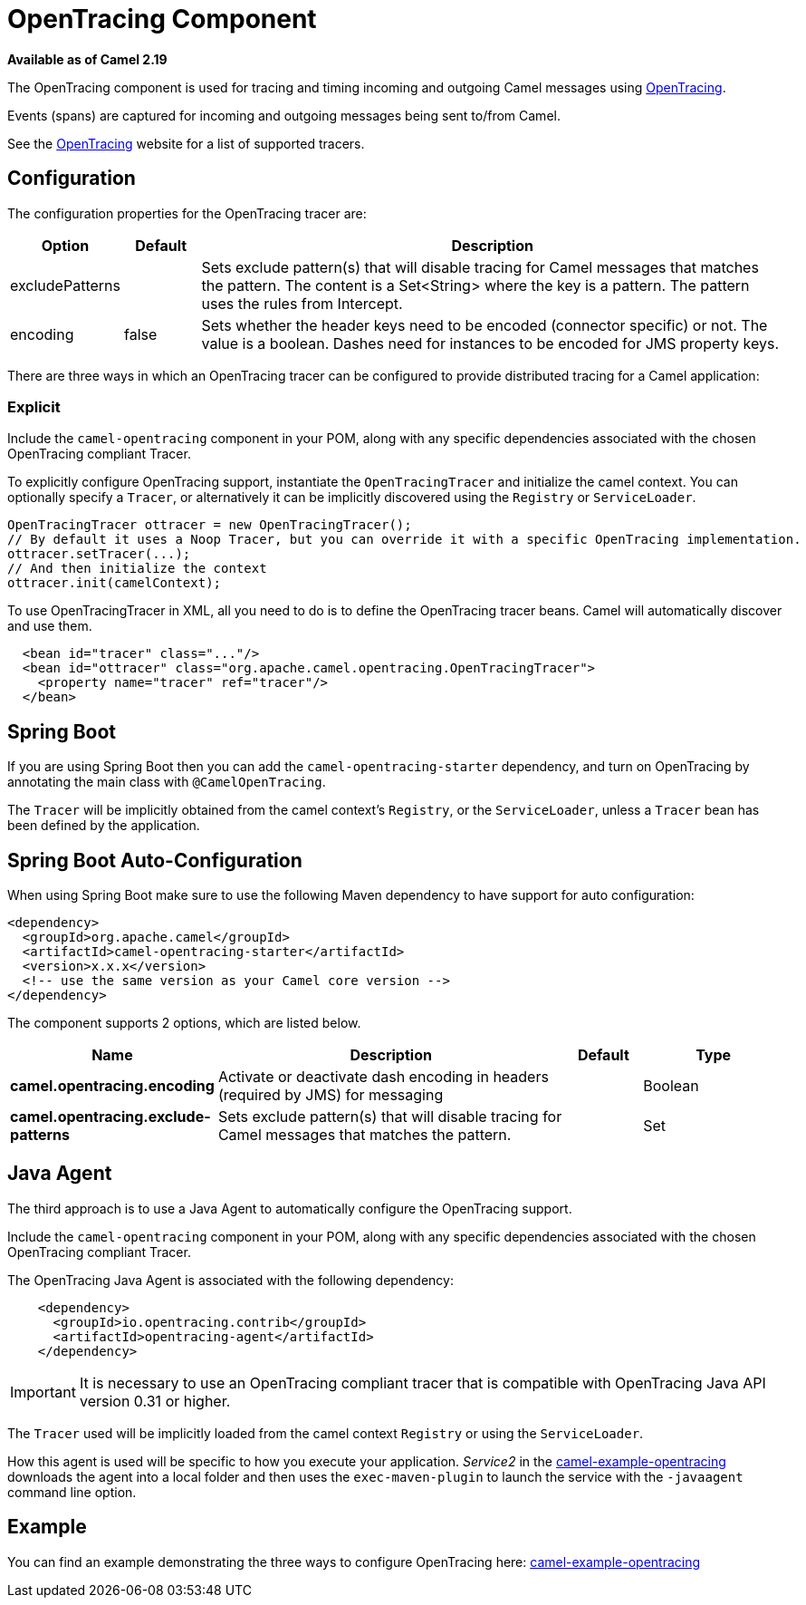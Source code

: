 [[OpenTracing-OpenTracingComponent]]
= OpenTracing Component

*Available as of Camel 2.19*

The OpenTracing component is used for tracing and timing incoming and
outgoing Camel messages using http://opentracing.io/[OpenTracing].

Events (spans) are captured for incoming and outgoing messages being sent
to/from Camel.

See the http://opentracing.io/[OpenTracing] website for a list of supported tracers.


== Configuration

The configuration properties for the OpenTracing tracer are:

[width="100%",cols="10%,10%,80%",options="header",]
|=======================================================================
|Option |Default |Description

|excludePatterns |  | Sets exclude pattern(s) that will disable tracing for Camel
messages that matches the pattern. The content is a Set<String> where the key is a pattern. The pattern
uses the rules from Intercept.
|encoding |false| Sets whether the header keys need to be encoded (connector specific) or not. The value is a boolean.
Dashes need for instances to be encoded for JMS property keys.

|=======================================================================


There are three ways in which an OpenTracing tracer can be configured to provide distributed tracing for a Camel application:

=== Explicit

Include the `camel-opentracing` component in your POM, along with any specific dependencies associated with the chosen OpenTracing compliant Tracer.

To explicitly configure OpenTracing support, instantiate the `OpenTracingTracer` and initialize the camel
context. You can optionally specify a `Tracer`, or alternatively it can be implicitly discovered using the
`Registry` or `ServiceLoader`.

[source,java]
--------------------------------------------------------------------------------------------------
OpenTracingTracer ottracer = new OpenTracingTracer();
// By default it uses a Noop Tracer, but you can override it with a specific OpenTracing implementation.
ottracer.setTracer(...);
// And then initialize the context
ottracer.init(camelContext);
--------------------------------------------------------------------------------------------------

To use OpenTracingTracer in XML, all you need to do is to define the
OpenTracing tracer beans. Camel will automatically discover and use them.

[source,xml]
---------------------------------------------------------------------------------------------------------
  <bean id="tracer" class="..."/>
  <bean id="ottracer" class="org.apache.camel.opentracing.OpenTracingTracer">
    <property name="tracer" ref="tracer"/>
  </bean>
---------------------------------------------------------------------------------------------------------

== Spring Boot

If you are using Spring Boot then you can add
the `camel-opentracing-starter` dependency, and turn on OpenTracing by annotating
the main class with `@CamelOpenTracing`.

The `Tracer` will be implicitly obtained from the camel context's `Registry`, or the `ServiceLoader`, unless
a `Tracer` bean has been defined by the application.

// spring-boot-auto-configure options: START
== Spring Boot Auto-Configuration

When using Spring Boot make sure to use the following Maven dependency to have support for auto configuration:

[source,xml]
----
<dependency>
  <groupId>org.apache.camel</groupId>
  <artifactId>camel-opentracing-starter</artifactId>
  <version>x.x.x</version>
  <!-- use the same version as your Camel core version -->
</dependency>
----


The component supports 2 options, which are listed below.



[width="100%",cols="2,5,^1,2",options="header"]
|===
| Name | Description | Default | Type
| *camel.opentracing.encoding* | Activate or deactivate dash encoding in headers (required by JMS) for messaging |  | Boolean
| *camel.opentracing.exclude-patterns* | Sets exclude pattern(s) that will disable tracing for Camel messages that matches the pattern. |  | Set
|===
// spring-boot-auto-configure options: END

== Java Agent

The third approach is to use a Java Agent to automatically configure the OpenTracing support.

Include the `camel-opentracing` component in your POM, along with any specific dependencies associated with the chosen OpenTracing compliant Tracer.

The OpenTracing Java Agent is associated with the following dependency:

[source,xml]
---------------------------------------------------------------------------------------------------------
    <dependency>
      <groupId>io.opentracing.contrib</groupId>
      <artifactId>opentracing-agent</artifactId>
    </dependency>
---------------------------------------------------------------------------------------------------------

IMPORTANT: It is necessary to use an OpenTracing compliant tracer that is
compatible with OpenTracing Java API version 0.31 or higher.


The `Tracer` used will be implicitly loaded from the camel context `Registry` or using the `ServiceLoader`.

How this agent is used will be specific to how you execute your application. _Service2_ in the https://github.com/apache/camel/tree/master/examples/camel-example-opentracing[camel-example-opentracing] downloads the agent into a local folder and then uses the `exec-maven-plugin` to launch the service with the `-javaagent` command line option.

== Example

You can find an example demonstrating the three ways to configure OpenTracing here:
https://github.com/apache/camel/tree/master/examples/camel-example-opentracing[camel-example-opentracing]
